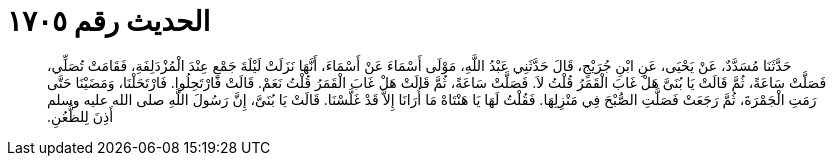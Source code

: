 
= الحديث رقم ١٧٠٥

[quote.hadith]
حَدَّثَنَا مُسَدَّدٌ، عَنْ يَحْيَى، عَنِ ابْنِ جُرَيْجٍ، قَالَ حَدَّثَنِي عَبْدُ اللَّهِ، مَوْلَى أَسْمَاءَ عَنْ أَسْمَاءَ، أَنَّهَا نَزَلَتْ لَيْلَةَ جَمْعٍ عِنْدَ الْمُزْدَلِفَةِ، فَقَامَتْ تُصَلِّي، فَصَلَّتْ سَاعَةً، ثُمَّ قَالَتْ يَا بُنَىَّ هَلْ غَابَ الْقَمَرُ قُلْتُ لاَ‏.‏ فَصَلَّتْ سَاعَةً، ثُمَّ قَالَتْ هَلْ غَابَ الْقَمَرُ قُلْتُ نَعَمْ‏.‏ قَالَتْ فَارْتَحِلُوا‏.‏ فَارْتَحَلْنَا، وَمَضَيْنَا حَتَّى رَمَتِ الْجَمْرَةَ، ثُمَّ رَجَعَتْ فَصَلَّتِ الصُّبْحَ فِي مَنْزِلِهَا‏.‏ فَقُلْتُ لَهَا يَا هَنْتَاهْ مَا أُرَانَا إِلاَّ قَدْ غَلَّسْنَا‏.‏ قَالَتْ يَا بُنَىَّ، إِنَّ رَسُولَ اللَّهِ صلى الله عليه وسلم أَذِنَ لِلظُّعُنِ‏.‏